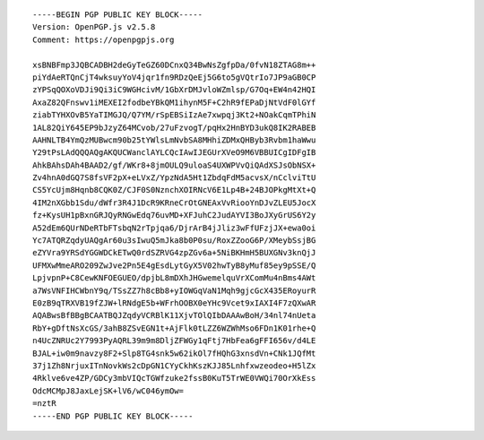 ::

  -----BEGIN PGP PUBLIC KEY BLOCK-----
  Version: OpenPGP.js v2.5.8
  Comment: https://openpgpjs.org
  
  xsBNBFmp3JQBCADBH2deGyTeGZ60DCnxQ34BwNsZgfpDa/0fvN18ZTAG8m++
  piYdAeRTQnCjT4wksuyYoV4jqr1fn9RDzQeEj5G6to5gVQtrIo7JP9aGB0CP
  zYPSqQOXoVDJi9Qi3iC9WGHcivM/1GbXrDMJvloWZmlsp/G7Oq+EW4n42HQI
  AxaZ82QFnswv1iMEXEI2fodbeYBkQM1ihynM5F+C2hR9fEPaDjNtVdF0lGYf
  ziabTYHXOvB5YaTIMGJQ/Q7YM/rSpEBSiIzAe7xwpqj3Kt2+NOakCqmTPhiN
  1AL82QiY645EP9bJzyZ64MCvob/27uFzvogT/pqHx2HnBYD3ukQ8IK2RABEB
  AAHNLTB4YmQzMUBwcm90b25tYWlsLmNvbSA8MHhiZDMxQHByb3Rvbm1haWwu
  Y29tPsLAdQQQAQgAKQUCWanclAYLCQcIAwIJEGUrXVeO9M6VBBUICgIDFgIB
  AhkBAhsDAh4BAAD2/gf/WKr8+8jmOULQ9uloaS4UXWPVvQiQAdXSJsObNSX+
  Zv4hnA0dGQ7S8fsVF2pX+eLVxZ/YpzNdA5Ht1ZbdqFdM5acvsX/nCclviTtU
  CS5YcUjm8Hqnb8CQK0Z/CJF0S0NznchXOIRNcV6E1Lp4B+24BJOPkgMtXt+Q
  4IM2nXGbb1Sdu/dWfr3R4J1DcR9KRneCrOtGNEAxVvRiooYnDJvZLEU5JocX
  fz+KysUH1pBxnGRJQyRNGwEdq76uvMD+XFJuhC2JudAYVI3BoJXyGrUS6Y2y
  A52dEm6QUrNDeRTbFTsbqN2rTpjqa6/DjrArB4jJliz3wFfUFzjJX+ewa0oi
  Yc7ATQRZqdyUAQgAr60u3sIwuQ5mJka8b0P0su/RoxZZooG6P/XMeybSsjBG
  eZYVra9YRSdYGGWDCkETwQ0rdSZRVG4zpZGv6a+5NiBKHmH5BUXGNv3knQjJ
  UFMXwMmeARO209ZwJve2Pn5E4gEsdLytGyX5V02hwTyB8yMuf85ey9pSSE/Q
  LpjvpnP+C8CewKNFOEGUEO/dpjbL8mDXhJHGwemelquVrXComMu4nBms4AWt
  a7WsVNFIHCWbnY9q/TSsZZ7h8cBb8+yIOWGqVaN1Mqh9gjcGcX435ERoyurR
  E0zB9qTRXVB19fZJW+lRNdgE5b+WFrhOOBX0eYHc9Vcet9xIAXI4F7zQXwAR
  AQABwsBfBBgBCAATBQJZqdyVCRBlK11XjvTOlQIbDAAAwBoH/34nl74nUeta
  RbY+gDftNsXcGS/3ahB8ZSvEGN1t+AjFlk0tLZZ6WZWhMso6FDn1K01rhe+Q
  n4UcZNRUc2Y7993PyAQRL39m9m8DljZFWGy1qFtj7HbFea6gFFI656v/d4LE
  BJAL+iw0m9navzy8F2+Slp8TG4snk5w62ikOl7fHQhG3xnsdVn+CNk1JQfMt
  37j1Zh8NrjuxITnNovkWs2cDpGN1CYyCkhKszKJJ85Lnhfxwzeodeo+H5lZx
  4Rklve6ve4ZP/GDCy3mbVIQcTGWfzuke2fssB0KuT5TrWE0VWQi70OrXkEss
  OdcMCMpJ8JaxLejSK+lV6/wC046ymOw=
  =nztR
  -----END PGP PUBLIC KEY BLOCK-----

